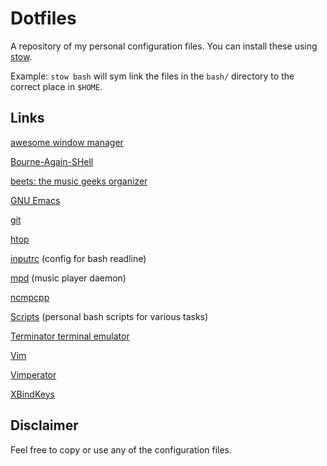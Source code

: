 * Dotfiles
  A repository of my personal configuration files. You can install
  these using [[http://www.gnu.org/software/stow/][stow]].

  Example: =stow bash= will sym link the files in
  the =bash/= directory to the correct place in =$HOME=.

** Links
   [[http://awesome.naquadah.org/][awesome window manager]]

   [[https://savannah.gnu.org/git/?group=bash][Bourne-Again-SHell]]

   [[http://beets.radbox.org/][beets: the music geeks organizer]]

   [[https://www.gnu.org/software/emacs/][GNU Emacs]]

   [[http://git-scm.com/][git]]

   [[http://hisham.hm/htop/][htop]]

   [[http://github.com/dotfiles/inputrc][inputrc]] (config for bash readline)

   [[http://www.musicpd.org/][mpd]] (music player daemon)

   [[http://ncmpcpp.rybczak.net/][ncmpcpp]]

   [[http://github.com/CodyReichert/dotfiles/scripts][Scripts]] (personal bash scripts for various tasks)

   [[https://launchpad.net/terminator][Terminator terminal emulator]]

   [[http://www.vim.org/][Vim]]

   [[http://www.vimperator.org/vimperator][Vimperator]]

   [[http://www.nongnu.org/xbindkeys/xbindkeys.html][XBindKeys]]

** Disclaimer
   Feel free to copy or use any of the configuration files.
